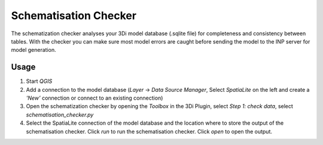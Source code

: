 Schematisation Checker
======================

The schematization checker analyses your 3Di model database (.sqlite file) for completeness and consistency between tables. With the checker you can make sure most model errors are caught before sending the model to the INP server for model generation. 


Usage
^^^^^

1. Start *QGIS*
2. Add a connection to the model database (*Layer* -> *Data Source Manager*, Select *SpatiaLite* on the left and create a *'New’* connection or connect to an existing connection)
3. Open the schematization checker by opening the *Toolbox* in the 3Di Plugin, select *Step 1: check data*, select *schematisation_checker.py*
4. Select the SpatiaLite connection of the model database and the location where to store the output of the schematisation checker. Click *run* to run the schematisation checker. Click *open* to open the output.